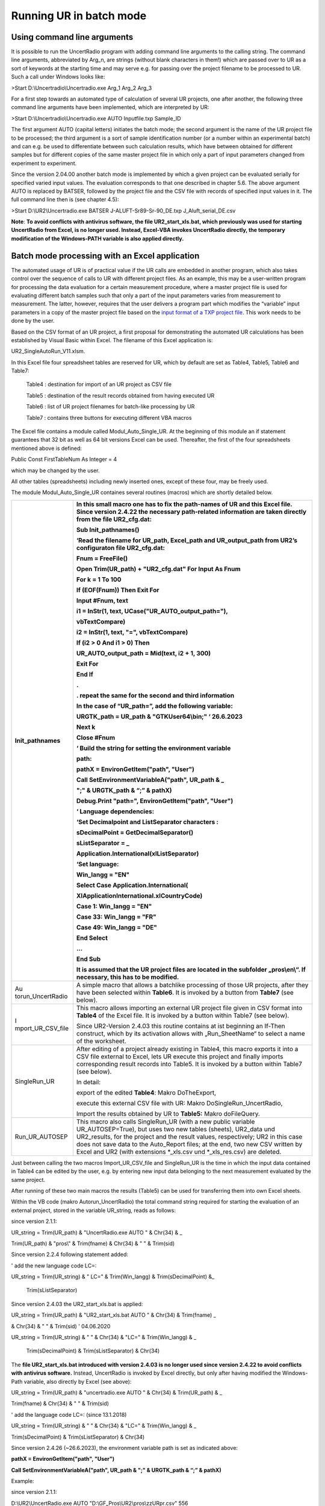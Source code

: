 Running UR in batch mode
========================

Using command line arguments
----------------------------

It is possible to run the UncertRadio program with adding command line
arguments to the calling string. The command line arguments, abbreviated
by Arg_n, are strings (without blank characters in them!) which are
passed over to UR as a sort of keywords at the starting time and may
serve e.g. for passing over the project filename to be processed to UR.
Such a call under Windows looks like:

>Start D:\\Uncertradio\\Uncertradio.exe Arg_1 Arg_2 Arg_3

For a first step towards an automated type of calculation of several UR
projects, one after another, the following three command line arguments
have been implemented, which are interpreted by UR:

>Start D:\\Uncertradio\\Uncertradio.exe AUTO Inputfile.txp Sample_ID

The first argument AUTO (capital letters) initiates the batch mode; the
second argument is the name of the UR project file to be processed; the
third argument is a sort of sample identification number (or a number
within an experimental batch) and can e.g. be used to differentiate
between such calculation results, which have between obtained for
different samples but for different copies of the same master project
file in which only a part of input parameters changed from experiment to
experiment.

Since the version 2.04.00 another batch mode is implemented by which a
given project can be evaluated serially for specified varied input
values. The evaluation corresponds to that one described in chapter 5.6.
The above argument AUTO is replaced by BATSER, followed by the project
file and the CSV file with records of specified input values in it. The
full command line then is (see chapter 4.5):

>Start D:\\UR2\\Uncertradio.exe BATSER J-ALUFT-Sr89-Sr-90_DE.txp
J_Aluft_serial_DE.csv

**Note**: **To avoid conflicts with antivirus software, the file
UR2_start_xls.bat, which previously was used for starting UncertRadio
from Excel, is no longer used. Instead, Excel-VBA invokes UncertRadio
directly, the temporary modification of the Windows-PATH variable is
also applied directly.**

Batch mode processing with an Excel application
-----------------------------------------------

The automated usage of UR is of practical value if the UR calls are
embedded in another program, which also takes control over the sequence
of calls to UR with different project files. As an example, this may be
a user-written program for processing the data evaluation for a certain
measurement procedure, where a master project file is used for
evaluating different batch samples such that only a part of the input
parameters varies from measurement to measurement. The latter, however,
requires that the user delivers a program part which modifies the
“variable” input parameters in a copy of the master project file based
on the `input format of a TXP project file <#_Structure_of_the>`__. This
work needs to be done by the user.

Based on the CSV format of an UR project, a first proposal for
demonstrating the automated UR calculations has been established by
Visual Basic within Excel. The filename of this Excel application is:

UR2_SingleAutoRun_V11.xlsm.

In this Excel file four spreadsheet tables are reserved for UR, which by
default are set as Table4, Table5, Table6 and Table7:

   Table4 : destination for import of an UR project as CSV file

   Table5 : destination of the result records obtained from having
   executed UR

   Table6 : list of UR project filenames for batch-like processing by UR

   Table7 : contains three buttons for executing different VBA macros

The Excel file contains a module called Modul_Auto_Single_UR. At the
beginning of this module an if statement guarantees that 32 bit as well
as 64 bit versions Excel can be used. Thereafter, the first of the four
spreadsheets mentioned above is defined:

Public Const FirstTableNum As Integer = 4

which may be changed by the user.

All other tables (spreadsheets) including newly inserted ones, except of
these four, may be freely used.

The module Modul_Auto_Single_UR containes several routines (macros)
which are shortly detailed below.

+-------------------+--------------------------------------------------+
| Init_pathnames    | In this small macro one has to fix the           |
|                   | path-names of UR and this Excel file. **Since    |
|                   | version 2.4.22 the necessary path-related        |
|                   | information are taken directly from the file     |
|                   | UR2_cfg.dat\ :**                                 |
|                   |                                                  |
|                   | Sub Init_pathnames()                             |
|                   |                                                  |
|                   | ‘Read the filename for UR_path, Excel_path and   |
|                   | UR_output_path from UR2’s configuraton file      |
|                   | UR2_cfg.dat:                                     |
|                   |                                                  |
|                   | **Fnum = FreeFile()**                            |
|                   |                                                  |
|                   | **Open Trim(UR_path) + "UR2_cfg.dat" For Input   |
|                   | As Fnum**                                        |
|                   |                                                  |
|                   | **For k = 1 To 100**                             |
|                   |                                                  |
|                   | **If (EOF(Fnum)) Then Exit For**                 |
|                   |                                                  |
|                   | **Input #Fnum, text**                            |
|                   |                                                  |
|                   | **i1 = InStr(1, text,                            |
|                   | UCase("UR_AUTO_output_path="),**                 |
|                   |                                                  |
|                   | **vbTextCompare)**                               |
|                   |                                                  |
|                   | **i2 = InStr(1, text, "=", vbTextCompare)**      |
|                   |                                                  |
|                   | **If (i2 > 0 And i1 > 0) Then**                  |
|                   |                                                  |
|                   | **UR_AUTO_output_path = Mid(text, i2 + 1, 300)** |
|                   |                                                  |
|                   | **Exit For**                                     |
|                   |                                                  |
|                   | **End If**                                       |
|                   |                                                  |
|                   | **.**                                            |
|                   |                                                  |
|                   | **. repeat the same for the second and third     |
|                   | information**                                    |
|                   |                                                  |
|                   | **In the case of “UR_path=”, add the following   |
|                   | variable:**                                      |
|                   |                                                  |
|                   | **URGTK_path = UR_path & "GTKUser64\\bin;" ‘     |
|                   | 26.6.2023**                                      |
|                   |                                                  |
|                   | **Next k**                                       |
|                   |                                                  |
|                   | **Close #Fnum**                                  |
|                   |                                                  |
|                   | **‘** Build the string for setting the           |
|                   | environment variable                             |
|                   |                                                  |
|                   | path:                                            |
|                   |                                                  |
|                   | **pathX = EnvironGetItem("path", "User")**       |
|                   |                                                  |
|                   | **Call SetEnvironmentVariableA("path", UR_path & |
|                   | \_**                                             |
|                   |                                                  |
|                   | **";" & URGTK_path & “;” & pathX)**              |
|                   |                                                  |
|                   | **Debug.Print "path=", EnvironGetItem("path",    |
|                   | "User")**                                        |
|                   |                                                  |
|                   | **‘ Language dependencies:**                     |
|                   |                                                  |
|                   | ‘Set Decimalpoint and ListSeparator characters : |
|                   |                                                  |
|                   | sDecimalPoint = GetDecimalSeparator()            |
|                   |                                                  |
|                   | sListSeparator = \_                              |
|                   |                                                  |
|                   | Application.International(xlListSeparator)       |
|                   |                                                  |
|                   | ‘Set language:                                   |
|                   |                                                  |
|                   | **Win_langg = "EN"**                             |
|                   |                                                  |
|                   | **Select Case Application.International(**       |
|                   |                                                  |
|                   | **XlApplicationInternational.xlCountryCode)**    |
|                   |                                                  |
|                   | **Case 1: Win_langg = "EN"**                     |
|                   |                                                  |
|                   | **Case 33: Win_langg = "FR"**                    |
|                   |                                                  |
|                   | **Case 49: Win_langg = "DE"**                    |
|                   |                                                  |
|                   | **End Select**                                   |
|                   |                                                  |
|                   | ...                                              |
|                   |                                                  |
|                   | End Sub                                          |
|                   |                                                  |
|                   | It is assumed that the UR project files are      |
|                   | located in the subfolder „pros\\en\\“. If        |
|                   | necessary, this has to be modified.              |
+===================+==================================================+
| Au                | A simple macro that allows a batchlike           |
| torun_UncertRadio | processing of those UR projects, after they have |
|                   | been selected within **Table6**. It is invoked   |
|                   | by a button from **Table7** (see below).         |
+-------------------+--------------------------------------------------+
| I                 | This macro allows importing an external UR       |
| mport_UR_CSV_file | project file given in CSV format into **Table4** |
|                   | of the Excel file. It is invoked by a button     |
|                   | within Table7 (see below).                       |
|                   |                                                  |
|                   | Since UR2-Version 2.4.03 this routine contains   |
|                   | at ist beginning an If-Then construct, which by  |
|                   | its activation allows with „Run_SheetName“ to    |
|                   | select a name of the worksheet.                  |
+-------------------+--------------------------------------------------+
| SingleRun_UR      | After editing of a project already existing in   |
|                   | Table4, this macro exports it into a CSV file    |
|                   | external to Excel, lets UR execute this project  |
|                   | and finally imports corresponding result records |
|                   | into Table5. It is invoked by a button within    |
|                   | Table7 (see below).                              |
|                   |                                                  |
|                   | In detail:                                       |
|                   |                                                  |
|                   | export of the edited **Table4**: Makro           |
|                   | DoTheExport,                                     |
|                   |                                                  |
|                   | execute this external CSV file with UR: Makro    |
|                   | DoSingleRun_UncertRadio,                         |
|                   |                                                  |
|                   | Import the results obtained by UR to **Table5:** |
|                   | Makro doFileQuery.                               |
+-------------------+--------------------------------------------------+
| Run_UR_AUTOSEP    | This macro also calls SingleRun_UR (with a new   |
|                   | public variable UR_AUTOSEP=True), but uses two   |
|                   | new tables (sheets), UR2_data und UR2_results,   |
|                   | for the project and the result values,           |
|                   | respectively; UR2 in this case does not save     |
|                   | data to the Auto_Report files; at the end, two   |
|                   | new CSV written by Excel and UR2 (with           |
|                   | extensions \*_xls.csv und \*_xls_res.csv) are    |
|                   | deleted.                                         |
+-------------------+--------------------------------------------------+

Just between calling the two macros Import_UR_CSV_file and SingleRun_UR
is the time in which the input data contained in Table4 can be edited by
the user, e.g. by entering new input data belonging to the next
measurement evaluated by the same project.

After running of these two main macros the results (Table5) can be used
for transferring them into own Excel sheets.

Within the VB code (makro Autorun_UncertRadio) the total command string
required for starting the evaluation of an external project, stored in
the variable UR_string, reads as follows:

since version 2.1.1:

UR_string = Trim(UR_path) & "UncertRadio.exe AUTO " & Chr(34) & \_

Trim(UR_path) & "pros\\" & Trim(fname) & Chr(34) & " " & Trim(sid)

Since version 2.2.4 following statement added:

' add the new language code LC=:

UR_string = Trim(UR_string) & " LC=" & Trim(Win_langg) &
Trim(sDecimalPoint) &\_

   Trim(sListSeparator)

Since version 2.4.03 the UR2_start_xls.bat is applied:

UR_string = Trim(UR_path) & "UR2_start_xls.bat AUTO " & Chr(34) &
Trim(fname) \_

& Chr(34) & " " & Trim(sid) ' 04.06.2020

UR_string = Trim(UR_string) & " " & Chr(34) & "LC=" & Trim(Win_langg) &
\_

   Trim(sDecimalPoint) & Trim(sListSeparator) & Chr(34)

The **file UR2_start_xls.bat introduced with version 2.4.03 is no longer
used since version 2.4.22 to avoid conflicts with antivirus software.**
Instead, UncertRadio is invoked by Excel directly, but only after having
modified the Windows-Path variable, also directly by Excel (see above):

UR_string = Trim(UR_path) & "uncertradio.exe AUTO " & Chr(34) &
Trim(UR_path) & \_

Trim(fname) & Chr(34) & " " & Trim(sid)

' add the language code LC=: (since 13.1.2018)

UR_string = Trim(UR_string) & " " & Chr(34) & "LC=" & Trim(Win_langg) &
\_

Trim(sDecimalPoint) & Trim(sListSeparator) & Chr(34)

Since version 2.4.26 (~26.6.2023), the environment variable path is set
as indicated above:

**pathX = EnvironGetItem("path", "User")**

**Call SetEnvironmentVariableA("path", UR_path & ";" & URGTK_path & “;”
& pathX)**

Example:

since version 2.1.1:

D:\\UR2\\UncertRadio.exe AUTO "D:\\GF_Pros\\UR2\\pros\\zzURpr.csv" 556

since version 2.2.4:

D:\\UR2\\UncertRadio.exe AUTO "D:\\GF_Pros\\UR2\\zzURpr.csv" 556 LC=,;

since version 2.4.03:

d:\\UR2\\UR2_start_xls.bat AUTO "d:\\UR2\\zzURpr.csv" 556 "LC=DE,;"

since version 2.4.22:

d:\\UR2\\uncertradio.exe AUTO "d:\\UR2\\zzURpr.csv" 556 "LC=DE,;"

The variables fname and sid contain the UR project filename and the
Sample_ID string. The pathname UR_Path has to be fixed by the user at
the beginning of the routine Autorun_UncertRadio.

Within the VBA code of SingleRun_UR the CSV project is transferred into
that path which has been declared in the variable Excel-Path:

   ' write out the UR project CSV file:

since version 2.1.1:

   file_csv = Trim(UR_path_unix) & "pros\\" & "zzURpr.csv"

since version 2.2.4:

   file_csv = Trim(UR_path) & "zzURpr.csv"

   Call DoTheExport(file_csv, ifehl)

   If (ifehl = 1) Then Exit Sub

   ' execute UR once with this input file:

   Call DoSingleRun_UncertRadio(file_csv, ifehl)

   If (ifehl = 1) Then Exit Sub

Processing the project file UR_fname by UncertRadio is executed within
Auturun_UncertRadio with a function bShellAndWait. It causes Excel to
wait until UR has finished its calculations and stopped. Then, within a
loop, the next data evaluation is processed.

Since version 2.4.00, the direct call to uncertradio.exe as applied in
the above command strings could be replaced by the batch file
UR2_start_xls.bat as introduced in section 5.1. However,
UR2_start_xls.bat is no longer used since version 2.4.26.

In the macro **DoSingleRun_UncertRadio** the string holding the filename
for the csv project output file has been changed (at two locations):

previous: file_csv = Trim(UR_path) & "zzURpr.csv"

since V. 2.4.04.: file_csv = Trim(UR_AUTO_output_path) & "zzURpr.csv"

previous: file_csv = Trim(UR_path) & filename_org

since V. 2.4.04.: file_csv = Trim(UR_AUTO_output_path) & filename_org

The four command line arguments are:

AUTO (%1)

trim(fname) (%2)

sid (%3)

LC=.. (%4)

The evaluation results obtained by UncertRadio for a project file are
stored in an ASCII text file and in a CSV file in a table-like
structure. The names of the output files are fixed within UR:

ASCII file: AutoReport-Results.txt

CSV file: AutoReport-Results.csv

The output of data into these files is done in a cumulative form
(appending rows at the end of the files). The numbers are written with
using that decimal-point character which is defined within Windows.

These two files may be deleted if they have grown; UR the produces then
new ones.

Meaning of the columns in the UR output files:

+------------+--------------------------+------------------------------+
| S          | Bedeutung                | Meaning                      |
| paltenbez. |                          |                              |
+============+==========================+==============================+
| #          | Nummer der Ergebnisgröße | number of the output         |
|            |                          | quantity                     |
+------------+--------------------------+------------------------------+
| File       | UR-Projekt-Dateiname     | filename of UR project       |
+------------+--------------------------+------------------------------+
| Sample_id  | Probe                    | identification of            |
|            | n/Analyse-Identifikation | sample/analysis              |
+------------+--------------------------+------------------------------+
| Date       | Datum + Uhrzeit          | date and time of evaluation  |
+------------+--------------------------+------------------------------+
| quantity   | Symbolname der           | name of the output           |
|            | Ergebnisgröße            | quantity’s symbol            |
+------------+--------------------------+------------------------------+
| PE         | Wert der Ergebnisgröße   | value of the output quantity |
+------------+--------------------------+------------------------------+
| uPE        | erweiterte Unsicherheit, | value of expanded            |
|            | enthält den Faktor k, s. | uncertainty using the        |
|            | weiter unten             | coverage factor k; see below |
+------------+--------------------------+------------------------------+
| BE         | bester Schätzwert        | best estimate                |
+------------+--------------------------+------------------------------+
| uBE        | dem besten Schätzwert    | uncertainty associated with  |
|            | beigeordnete erweiterte  | best estimate                |
|            | Unsicherheit             |                              |
+------------+--------------------------+------------------------------+
| LQ         | untere Grenze des        | lower limit of the           |
|            | Vertrauensbereichs       | confidence interval          |
+------------+--------------------------+------------------------------+
| UQ         | obere Grenze des         | upper limit of the           |
|            | Vertrauensbereichs       | confidence interval          |
+------------+--------------------------+------------------------------+
| sLQ        | untere Grenze des        | lower limit of the shortest  |
|            | kürzesten                | confidence interval          |
|            | Vertrauensbereichs       |                              |
+------------+--------------------------+------------------------------+
| sUQ        | obere Grenze des         | upper limit of the shortest  |
|            | kürzesten                | confidence interval          |
|            | Vertrauensbereichs       |                              |
+------------+--------------------------+------------------------------+
| DT\*       | Erkennungsgrenze         | decision threshold           |
+------------+--------------------------+------------------------------+
| DL#        | Nachweisgrenze           | detection limit              |
+------------+--------------------------+------------------------------+
| NT         | (Nachweisgrenzentyp;     | type of detection limit      |
|            | sollte nur noch 1 sein,  | calculation (can only be 1,  |
|            | d.h. ISO 11929)          | according to ISO 11929)      |
+------------+--------------------------+------------------------------+
| k          | Erweiterungsfaktor für   | coverage factor k for the    |
|            | die Unsicherheit         | uncertainty                  |
+------------+--------------------------+------------------------------+
| kalpha     | Wert von *k*\ :sub:`1-α` | value of *k*\ :sub:`1-α`     |
+------------+--------------------------+------------------------------+
| kbeta      | Wert von *k*\ :sub:`1-β` | value of *k*\ :sub:`1-β`     |
+------------+--------------------------+------------------------------+
| 1-gamma    | Wahrscheinlichkeit 1-γ   | confidence interval related  |
|            | für das                  | probability                  |
|            | Vertrauensintervall      |                              |
+------------+--------------------------+------------------------------+
| Chisqr     | reduziertes Chi-Quadrat, | reduced Chi-square value, in |
|            | im Falle linearer        | the case of linear unfolding |
|            | Entfaltung               |                              |
+------------+--------------------------+------------------------------+

Starting the macros
-------------------

Start buttons have been implemented in **Table7** for invoking the three
important macros:

|image26|

Run UR with a project edited within Excel
-----------------------------------------

After having imported an external UR-Project, given in the `CSV
format <#project-file-in-the-excel-compatible-.csv-format>`__ ,

   |image27|

The data can be edited in Table4.

Then, the three steps of exporting Table4 into an external csv file,
executing it with UR and re-importing the results record(s) can be
invoked with a single Button in **Table7**:

   |image28|

Example of an Excel application for a batch-like processing
-----------------------------------------------------------

The filenames of UR projects to be processed are collected in column A
of Table6 and the associated Sample_IDs in column B, respectively. In
this example all UR example project files belonging to the program are
listed there.

|image29|

Before starting the batch processing with the button
Start Autorun_UncertRadio the associated filenames have to be selected
as a two-column block as shown in the screen shot above.

After the batch processing loop in the VB code is finished, the CSV
output file AutoReport-Result.csv obtained by UR is copied to Table5 at
the end of that VB subroutine. A part of that sheet is shown in the
following screen shot.

|image30|

Serial evaluations of an existing project
-----------------------------------------

The necessity may arise to re-evaluate an existing project for the case
of modified values/uncertainties of some of its input quantities.
Modified values may result from further measurements; they may also
occur, e.g., in an exercise of how the values of the decision threshold
of the detection limit depend on some of the input values/uncertainties.
Such a procedure is now supported by the menu item „\ **Edit – Serial
evaluation**\ “.

Values/uncertainties of some of the input quantities to be modified can
be transferred by the user into a CSV file, an example of which might be
the following:

eps1; u(eps1); eps4; u(eps4)

0.338; 0.045; 0.390; 0.055

0.36; 0.045; 0.370; 0.049

0.35 0.047; 0.360; 0.052

The first line contains the symbols of the input quantities the
values/uncertainties of which are to be modified; it is followed by
lines (=sets) of modified values. Up to 60 symbols/values can be used;
the symbols must be ones being already defined in the project. The first
line is to be interpreted as follows:

Symbol the modified value associated with Symbol

u(Symbol) the modified standard uncertainty associated with Symbol

hw(Symbol) the modified half-width value associated with the
rectangularly distributed Symbol (from which the uncertainty is
calculated internally)

Allowed symbols in this context are those being declared as
“independent“ in the table “Values, Uncertainties“,

The example given above is now part of the UncertRadio installation as a
file called J_Aluft_serial_EN.csv. It is meant for using it with the
existing project J-ALUFT-Sr89-Sr-90_EN.txp.

With activating the menu item “\ **Edit – Serial evaluation**\ “, the
following dialog is invoked by which the evaluation can be started after
having defined the setup of this evaluation:

|image31|

UncertRadio then produces one or two output files (csv type) for the
results obtained – without and with MC simulation. Their names are
derived from the name of the input csv file, as in the case of the above
example:

J_Aluft_serial_EN_res.csv

J_Aluft_serial_EN_mc.csv

These files contain values for:

File; #EG; PE; uPE; BE; uBE; LQ; UQ; sLQ; sUQ; DT; DL;

(project filename, No. of the output quantity, primary value and
uncertainty of the output quantity, best estimate and associated
uncertainty, lower and upper quantile, decision threshold, detection
limit)

Processing projects in batch mode
---------------------------------

UncertRadio allows to evaluate several projects in a batch mode. This
mode is invoked by the menu item **Edit – Batch evaluation of projects**
which opens a dialog, like that one shown in section 5.6. Therein, a
simple text file is selected, which contains the project filenames, line
by line.

|image32|

UncertRadio then starts the calculations, with or without MC simulation,
and writes the results into an **output file batch_out.csv** (CSV
format). For each evaluated project and each of its up to three output
quantities, the filename is written, followed by a table of values for
#EG, PE, uPE, BE, uBE, LQ, UQ, sLQ, sUQ, DT, DL. The column headers in
the output file indicate their relation to the parts 1 and 2 of ISO
11929:2019.

Meaning of the symbols:

No. of the output quantity, primary value and uncertainty of the output
quantity, best estimate and associated uncertainty, lower and upper
quantile, lower and upper quantile with the shortest distance, decision
threshold, detection limit.

In the case of MC simulation, a PNG graphics file is generated for each
project and output quantity.

If MC simulation is selected, it may be recommended to use different
batch list files, i.e., batch runs, for projects applying linear
unfolding or not, because the MC simulation is much more time consuming
for projects with linear unfolding.

5.

   1.
   2.
   3.
   4.
   5.
   6.
   7.

Batch-mode testing the evaluation of example projects
------------------------------------------------------

UncertRadio allows to evaluate all example projects in a batch mode. The
results obtained are compared with reference results. Deviations found
are documented in a file.

This test is invoked by the main menu item **Options – QC batch test**.
The following dialog is shown:

|Ein Bild, das Text, Screenshot, Schrift, Software enthält. Automatisch
generierte Beschreibung|

Two file names are pre-set which allow to directly start the test with
the Apply button.

The first file contains the project filenames and the reference values
of the example projects. The second file, the name of which may be
modified, is the output file. In the case that deviations are found for
a project, the reference values and the actually found values are given
therein and compared for the individual characteristic values by ratios.

Due to previous modifications or corrections applied to 6 specific
projects, their deviations from the reference values are documented for
them. The only important point is whether deviations are found for
others than these six projects. The deviations are given in detail in
vgltest.txt.

This test takes about 47 seconds for a CPU rate with about 4 GHz. While
running the test, only a static window is shown. The name of the project
currently being processed is shown only in the headline of the
UncertRadio window. After the test finished the following message is
shown:

|Ein Bild, das Text, Screenshot, Schrift, Reihe enthält. Automatisch
generierte Beschreibung|

Of the three text lines in this message, only the middle one is the
relevant one. Only if more than zero deviations are given therein, this
indicates a problem.

**This test is always applied before publishing a new version of the
UncertRadio software**.
